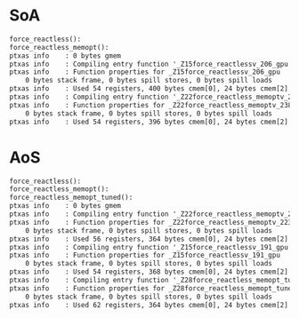 * SoA

#+BEGIN_SRC txt
force_reactless():
force_reactless_memopt():
ptxas info    : 0 bytes gmem
ptxas info    : Compiling entry function '_Z15force_reactlessv_206_gpu' for 'sm_60'
ptxas info    : Function properties for _Z15force_reactlessv_206_gpu
    0 bytes stack frame, 0 bytes spill stores, 0 bytes spill loads
ptxas info    : Used 54 registers, 400 bytes cmem[0], 24 bytes cmem[2]
ptxas info    : Compiling entry function '_Z22force_reactless_memoptv_238_gpu' for 'sm_60'
ptxas info    : Function properties for _Z22force_reactless_memoptv_238_gpu
    0 bytes stack frame, 0 bytes spill stores, 0 bytes spill loads
ptxas info    : Used 54 registers, 396 bytes cmem[0], 24 bytes cmem[2]
#+END_SRC

* AoS

#+BEGIN_SRC txt
force_reactless():
force_reactless_memopt():
force_reactless_memopt_tuned():
ptxas info    : 0 bytes gmem
ptxas info    : Compiling entry function '_Z22force_reactless_memoptv_223_gpu' for 'sm_60'
ptxas info    : Function properties for _Z22force_reactless_memoptv_223_gpu
    0 bytes stack frame, 0 bytes spill stores, 0 bytes spill loads
ptxas info    : Used 56 registers, 364 bytes cmem[0], 24 bytes cmem[2]
ptxas info    : Compiling entry function '_Z15force_reactlessv_191_gpu' for 'sm_60'
ptxas info    : Function properties for _Z15force_reactlessv_191_gpu
    0 bytes stack frame, 0 bytes spill stores, 0 bytes spill loads
ptxas info    : Used 54 registers, 368 bytes cmem[0], 24 bytes cmem[2]
ptxas info    : Compiling entry function '_Z28force_reactless_memopt_tunedv_254_gpu' for 'sm_60'
ptxas info    : Function properties for _Z28force_reactless_memopt_tunedv_254_gpu
    0 bytes stack frame, 0 bytes spill stores, 0 bytes spill loads
ptxas info    : Used 62 registers, 364 bytes cmem[0], 24 bytes cmem[2]
#+END_SRC
